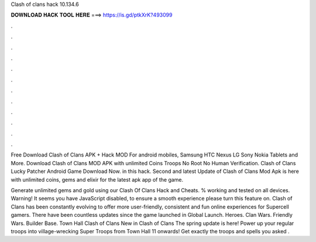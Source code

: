 Clash of clans hack 10.134.6



𝐃𝐎𝐖𝐍𝐋𝐎𝐀𝐃 𝐇𝐀𝐂𝐊 𝐓𝐎𝐎𝐋 𝐇𝐄𝐑𝐄 ===> https://is.gd/ptkXrK?493099



.



.



.



.



.



.



.



.



.



.



.



.

Free Download Clash of Clans APK + Hack MOD For android mobiles, Samsung HTC Nexus LG Sony Nokia Tablets and More. Download Clash of Clans MOD APK with unlimited Coins Troops No Root No Human Verification. Clash of Clans Lucky Patcher Android Game Download Now. in this hack. Second and latest Update of Clash of Clans Mod Apk is here with unlimited coins, gems and elixir for the latest apk app of the game.

Generate unlimited gems and gold using our Clash Of Clans Hack and Cheats. % working and tested on all devices. Warning! It seems you have JavaScript disabled, to ensure a smooth experience please turn this feature on. Clash of Clans has been constantly evolving to offer more user-friendly, consistent and fun online experiences for Supercell gamers. There have been countless updates since the game launched in Global Launch. Heroes. Clan Wars. Friendly Wars. Builder Base. Town Hall  Clash of Clans New in Clash of Clans The spring update is here! Power up your regular troops into village-wrecking Super Troops from Town Hall 11 onwards! Get exactly the troops and spells you asked .
